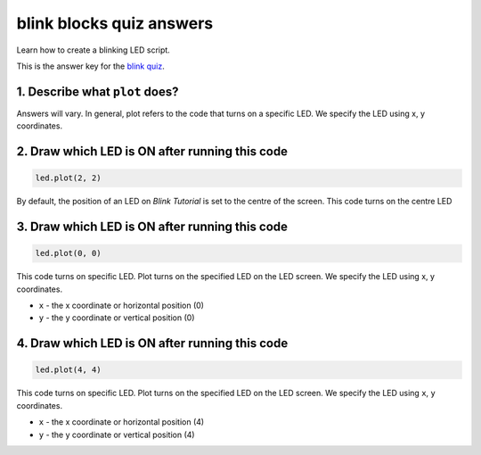 
blink blocks quiz answers
=========================

Learn how to create a blinking LED script.

This is the answer key for the `blink quiz </lessons/blink/quiz>`_.

1. Describe what ``plot`` does?
-----------------------------------

Answers will vary. In general, plot refers to the code that turns on a specific LED. We specify the LED using x, y coordinates.

2. Draw which LED is ON after running this code
-----------------------------------------------

.. code-block:: blocks

   led.plot(2, 2)


.. image:: /static/mb/lessons/blink-0.png
   :target: /static/mb/lessons/blink-0.png
   :alt: 


By default, the position of an LED on *Blink Tutorial* is set to the centre of the screen. This code turns on the centre LED

3. Draw which LED is ON after running this code
-----------------------------------------------

.. code-block:: blocks

   led.plot(0, 0)


.. image:: /static/mb/lessons/blink-1.png
   :target: /static/mb/lessons/blink-1.png
   :alt: 


This code turns on specific LED. Plot turns on the specified LED on the LED screen. We specify the LED using x, y coordinates.


* ``x`` - the x coordinate or horizontal position (0)
* ``y`` - the y coordinate or vertical position (0)

4. Draw which LED is ON after running this code
-----------------------------------------------

.. code-block:: blocks

   led.plot(4, 4)


.. image:: /static/mb/lessons/blink-2.png
   :target: /static/mb/lessons/blink-2.png
   :alt: 


This code turns on specific LED. Plot turns on the specified LED on the LED screen. We specify the LED using ``x``\ , ``y`` coordinates.


* ``x`` - the x coordinate or horizontal position (4)
* ``y`` - the y coordinate or vertical position (4)
